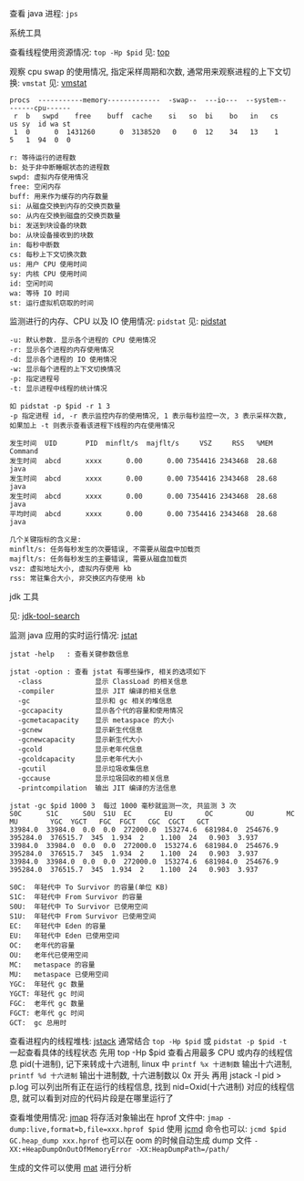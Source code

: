 
查看 java 进程: ~jps~

**** 系统工具

查看线程使用资源情况: ~top -Hp $pid~ 见: [[https://man7.org/linux/man-pages/man1/top.1.html][top]]

观察 cpu swap 的使用情况, 指定采样周期和次数, 通常用来观察进程的上下文切换: ~vmstat~ 见: [[https://man7.org/linux/man-pages/man8/vmstat.8.html][vmstat]]

#+BEGIN_SRC text
procs  -----------memory-------------  -swap--  ---io---  --system--  ------cpu------
 r  b   swpd    free    buff  cache    si   so  bi    bo   in   cs    us sy  id wa st
 1  0      0  1431260      0  3138520   0    0  12    34   13    1    5   1  94  0  0

r: 等待运行的进程数
b: 处于非中断睡眠状态的进程数
swpd: 虚拟内存使用情况
free: 空闲内存
buff: 用来作为缓存的内存数量
si: 从磁盘交换到内存的交换页数量
so: 从内在交换到磁盘的交换页数量
bi: 发送到块设备的块数
bo: 从块设备接收到的块数
in: 每秒中断数
cs: 每秒上下文切换次数
us: 用户 CPU 使用时间
sy: 内核 CPU 使用时间
id: 空闲时间
wa: 等待 IO 时间
st: 运行虚拟机窃取的时间
#+END_SRC

监测进行的内存、CPU 以及 IO 使用情况: ~pidstat~ 见: [[https://man7.org/linux/man-pages/man1/pidstat.1.html][pidstat]]
#+BEGIN_SRC text
-u: 默认参数. 显示各个进程的 CPU 使用情况
-r: 显示各个进程的内存使用情况
-d: 显示各个进程的 IO 使用情况
-w: 显示每个进程的上下文切换情况
-p: 指定进程号
-t: 显示进程中线程的统计情况

如 pidstat -p $pid -r 1 3
-p 指定进程 id, -r 表示监控内存的使用情况, 1 表示每秒监控一次, 3 表示采样次数, 如果加上 -t 则表示查看该进程下线程的内在使用情况

发生时间  UID       PID  minflt/s  majflt/s     VSZ     RSS   %MEM  Command
发生时间  abcd      xxxx      0.00      0.00 7354416 2343468  28.68  java
发生时间  abcd      xxxx      0.00      0.00 7354416 2343468  28.68  java
发生时间  abcd      xxxx      0.00      0.00 7354416 2343468  28.68  java
平均时间  abcd      xxxx      0.00      0.00 7354416 2343468  28.68  java

几个关键指标的含义是:
minflt/s: 任务每秒发生的次要错误, 不需要从磁盘中加载页
majflt/s: 任务每秒发生的主要错误, 需要从磁盘加载页
vsz: 虚拟地址大小, 虚拟内存使用 kb
rss: 常驻集合大小, 非交换区内存使用 kb
#+END_SRC


**** jdk 工具

见: [[https://docs.oracle.com/search/][jdk-tool-search]]

监测 java 应用的实时运行情况: [[https://docs.oracle.com/javase/9/tools/jstat.htm][jstat]]
#+BEGIN_SRC text
jstat -help   : 查看关键参数信息

jstat -option : 查看 jstat 有哪些操作, 相关的选项如下
  -class             显示 ClassLoad 的相关信息
  -compiler          显示 JIT 编译的相关信息
  -gc                显示和 gc 相关的堆信息
  -gccapacity        显示各个代的容量和使用情况
  -gcmetacapacity    显示 metaspace 的大小
  -gcnew             显示新生代信息
  -gcnewcapacity     显示新生代大小
  -gcold             显示老年代信息
  -gcoldcapacity     显示老年代大小
  -gcutil            显示垃圾收集信息
  -gccause           显示垃圾回收的相关信息
  -printcompilation  输出 JIT 编译的方法信息

jstat -gc $pid 1000 3  每过 1000 毫秒就监测一次, 共监测 3 次
S0C      S1C      S0U  S1U  EC        EU        OC        OU        MC        MU        YGC  YGCT   FGC  FGCT   CGC  CGCT   GCT   
33984.0  33984.0  0.0  0.0  272000.0  153274.6  681984.0  254676.9  395284.0  376515.7  345  1.934  2    1.100  24   0.903  3.937
33984.0  33984.0  0.0  0.0  272000.0  153274.6  681984.0  254676.9  395284.0  376515.7  345  1.934  2    1.100  24   0.903  3.937
33984.0  33984.0  0.0  0.0  272000.0  153274.6  681984.0  254676.9  395284.0  376515.7  345  1.934  2    1.100  24   0.903  3.937

S0C:  年轻代中 To Survivor 的容量(单位 KB)
S1C:  年轻代中 From Survivor 的容量
S0U:  年轻代中 To Survivor 已使用空间
S1U:  年轻代中 From Survivor 已使用空间
EC:   年轻代中 Eden 的容量
EU:   年轻代中 Eden 已使用空间
OC:   老年代的容量
OU:   老年代已使用空间
MC:   metaspace 的容量
MU:   metaspace 已使用空间
YGC:  年轻代 gc 数量
YGCT: 年轻代 gc 时间
FGC:  老年代 gc 数量
FGCT: 老年代 gc 时间
GCT:  gc 总用时
#+END_SRC


查看进程内的线程堆栈: [[https://docs.oracle.com/javase/8/docs/technotes/guides/troubleshoot/tooldescr016.html][jstack]] 通常结合 ~top -Hp $pid~ 或 ~pidstat -p $pid -t~ 一起查看具体的线程状态
先用 top -Hp $pid 查看占用最多 CPU 或内存的线程信息 pid(十进制), 记下来转成十六进制,
linux 中 ~printf %x 十进制数~ 输出十六进制, ~printf %d 十六进制~ 输出十进制数, 十六进制数以 0x 开头
再用 jstack -l pid > p.log 可以列出所有正在运行的线程信息, 找到 nid=Oxid(十六进制) 对应的线程信息, 就可以看到对应的代码片段是在哪里运行了


查看堆使用情况: [[https://docs.oracle.com/javase/8/docs/technotes/guides/troubleshoot/tooldescr014.html][jmap]] 将存活对象输出在 hprof 文件中: ~jmap -dump:live,format=b,file=xxx.hprof $pid~
使用 [[https://docs.oracle.com/javase/8/docs/technotes/guides/troubleshoot/tooldescr006.html][jcmd]] 命令也可以: ~jcmd $pid GC.heap_dump xxx.hprof~
也可以在 oom 的时候自动生成 dump 文件 ~-XX:+HeapDumpOnOutOfMemoryError -XX:HeapDumpPath=/path/~

生成的文件可以使用 [[https://www.eclipse.org/mat][mat]] 进行分析
